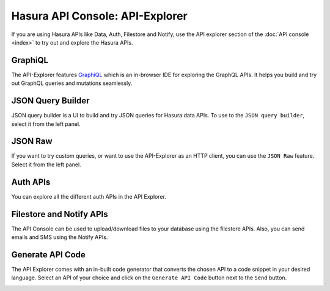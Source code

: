 Hasura API Console: API-Explorer
================================

If you are using Hasura APIs like Data, Auth, Filestore and Notify,
use the API explorer section of the :doc:`API console <index>` to try out and explore the Hasura APIs.

GraphiQL
--------

The API-Explorer features `GraphiQL <https://github.com/graphql/graphiql>`_ which is an in-browser IDE for exploring the GraphQL APIs. It helps you build and try out GraphQL queries and mutations seamlessly.

.. image:: img/api-console-graphiql.png

JSON Query Builder
------------------

JSON query builder is a UI to build and try JSON queries for Hasura data APIs. To use to the ``JSON query builder``, select it from the left panel.

.. image:: img/api-console-query-builder.png

JSON Raw
--------

If you want to try custom queries, or want to use the API-Explorer as an HTTP client, you can use the ``JSON Raw`` feature. Select it from the left panel.

.. image:: img/api-console-json-raw.png

Auth APIs
---------

You can explore all the different auth APIs in the API Explorer.

.. image:: img/api-console-auth-apis.png

Filestore and Notify APIs
-------------------------

The API Console can be used to upload/download files to your database using the filestore APIs. Also, you can send emails and SMS using the Notify APIs.

.. image:: img/api-console-other-apis.png

Generate API Code
-----------------

The API Explorer comes with an in-built code generator that converts the chosen API to a code snippet in your desired language. Select an API of your choice and click on the ``Generate API Code`` button next to the ``Send`` button.

.. image:: img/api-console-codegen.png
